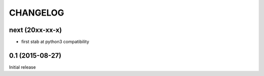 CHANGELOG
=========

next (20xx-xx-x)
----------------

- first stab at python3 compatibility


0.1 (2015-08-27)
----------------

Initial release

